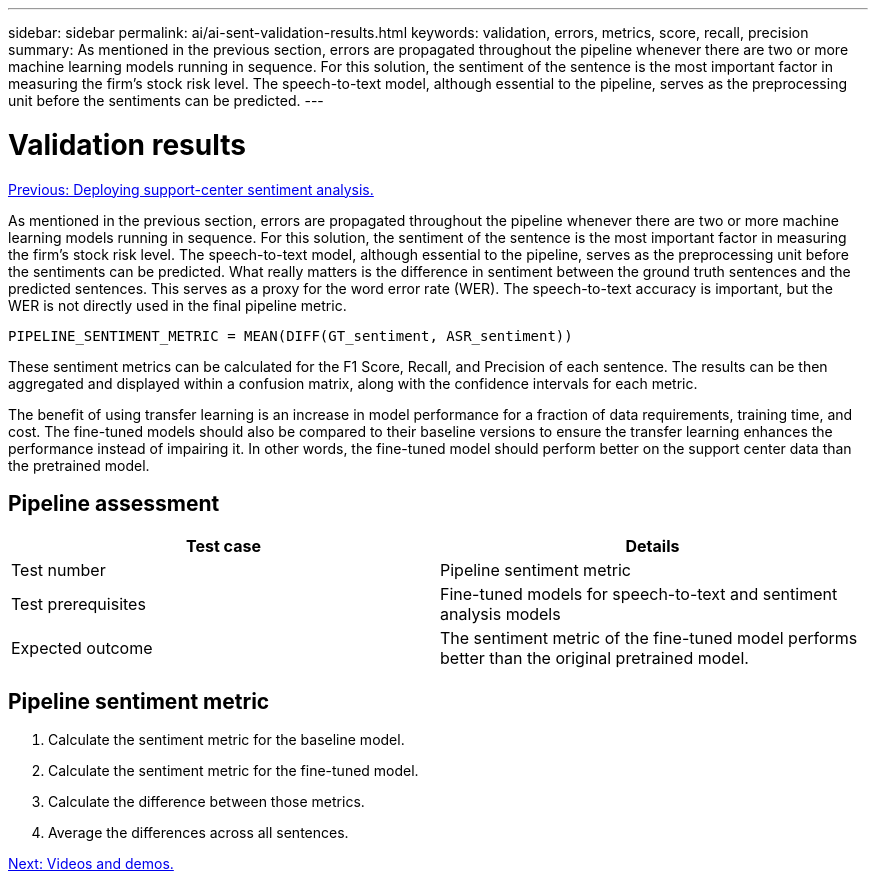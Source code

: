 ---
sidebar: sidebar
permalink: ai/ai-sent-validation-results.html
keywords: validation, errors, metrics, score, recall, precision
summary: As mentioned in the previous section, errors are propagated throughout the pipeline whenever there are two or more machine learning models running in sequence. For this solution, the sentiment of the sentence is the most important factor in measuring the firm’s stock risk level. The speech-to-text model, although essential to the pipeline, serves as the preprocessing unit before the sentiments can be predicted.
---

= Validation results
:hardbreaks:
:nofooter:
:icons: font
:linkattrs:
:imagesdir: ./../media/

//
// This file was created with NDAC Version 2.0 (August 17, 2020)
//
// 2021-10-25 11:10:26.106681
//

link:ai-sent-deploying-support-center-sentiment-analysis.html[Previous: Deploying support-center sentiment analysis.]

As mentioned in the previous section, errors are propagated throughout the pipeline whenever there are two or more machine learning models running in sequence. For this solution, the sentiment of the sentence is the most important factor in measuring the firm’s stock risk level. The speech-to-text model, although essential to the pipeline, serves as the preprocessing unit before the sentiments can be predicted. What really matters is the difference in sentiment between the ground truth sentences and the predicted sentences. This serves as a proxy for the word error rate (WER). The speech-to-text accuracy is important, but the WER is not directly used in the final pipeline metric.

....
PIPELINE_SENTIMENT_METRIC = MEAN(DIFF(GT_sentiment, ASR_sentiment))
....

These sentiment metrics can be calculated for the F1 Score, Recall, and Precision of each sentence. The results can be then aggregated and displayed within a confusion matrix, along with the confidence intervals for each metric.

The benefit of using transfer learning is an increase in model performance for a fraction of data requirements, training time, and cost. The fine-tuned models should also be compared to their baseline versions to ensure the transfer learning enhances the performance instead of impairing it. In other words, the fine-tuned model should perform better on the support center data than the pretrained model.

== Pipeline assessment

|===
|Test case |Details

|Test number
|Pipeline sentiment metric
|Test prerequisites
|Fine-tuned models for speech-to-text and sentiment analysis models

|Expected outcome
|The sentiment metric of the fine-tuned model performs better than the original pretrained model.
|===

== Pipeline sentiment metric

. Calculate the sentiment metric for the baseline model.
. Calculate the sentiment metric for the fine-tuned model.
. Calculate the difference between those metrics.
. Average the differences across all sentences.

link:ai-sent-videos-and-demos.html[Next: Videos and demos.]
